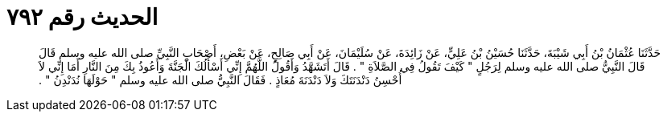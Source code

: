 
= الحديث رقم ٧٩٢

[quote.hadith]
حَدَّثَنَا عُثْمَانُ بْنُ أَبِي شَيْبَةَ، حَدَّثَنَا حُسَيْنُ بْنُ عَلِيٍّ، عَنْ زَائِدَةَ، عَنْ سُلَيْمَانَ، عَنْ أَبِي صَالِحٍ، عَنْ بَعْضِ، أَصْحَابِ النَّبِيِّ صلى الله عليه وسلم قَالَ قَالَ النَّبِيُّ صلى الله عليه وسلم لِرَجُلٍ ‏"‏ كَيْفَ تَقُولُ فِي الصَّلاَةِ ‏"‏ ‏.‏ قَالَ أَتَشَهَّدُ وَأَقُولُ اللَّهُمَّ إِنِّي أَسْأَلُكَ الْجَنَّةَ وَأَعُوذُ بِكَ مِنَ النَّارِ أَمَا إِنِّي لاَ أُحْسِنُ دَنْدَنَتَكَ وَلاَ دَنْدَنَةَ مُعَاذٍ ‏.‏ فَقَالَ النَّبِيُّ صلى الله عليه وسلم ‏"‏ حَوْلَهَا نُدَنْدِنُ ‏"‏ ‏.‏